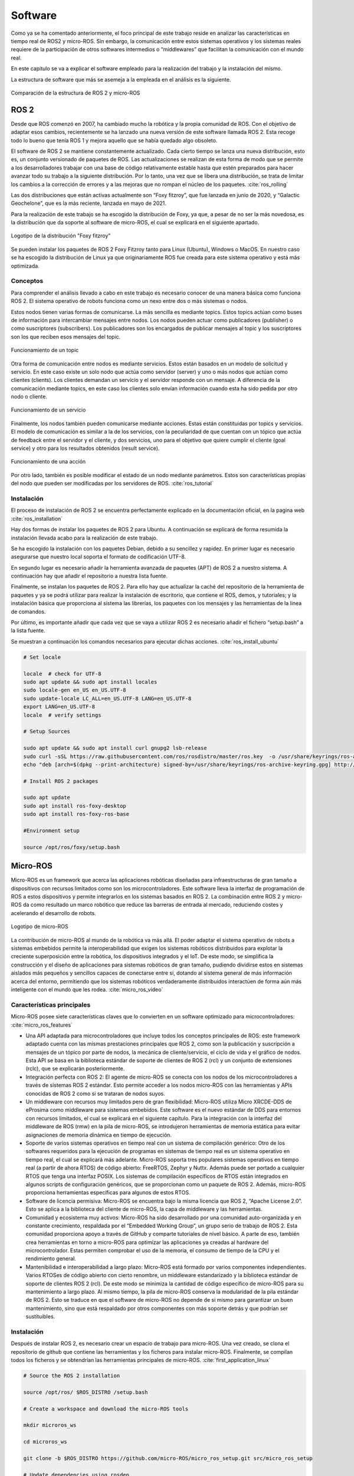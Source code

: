 Software
========

Como ya se ha comentado anteriormente, el foco principal de
este trabajo reside en analizar las características en tiempo
real de ROS2 y micro-ROS. Sin embargo, la comunicación entre estos
sistemas operativos y los sistemas reales requiere de la
participación de otros softwares intermedios o “middlewares”
que facilitan la comunicación con el mundo real.

En este capitulo se va a explicar el software empleado para
la realización del trabajo y la instalación del mismo.

La estructura de software que más se asemeja a la empleada en el
análisis es la siguiente.

.. figure:: Fotos/estructura_software_editada.png
    :width: 600px
    :align: center
    
    Comparación de la estructura de ROS 2 y micro-ROS

ROS 2
-----

Desde que ROS comenzó en 2007, ha cambiado mucho la robótica y la propia
comunidad de ROS. Con el objetivo de adaptar esos cambios, recientemente
se ha lanzado una nueva versión de este software llamada ROS 2. Esta
recoge todo lo bueno que tenía ROS 1 y mejora aquello que se había
quedado algo obsoleto.

El software de ROS 2 se mantiene constantemente actualizado. Cada cierto
tiempo se lanza una nueva distribución, esto es, un conjunto versionado
de paquetes de ROS. Las actualizaciones se realizan de esta forma de
modo que se permite a los desarrolladores trabajar con una base de
código relativamente estable hasta que estén preparados para hacer
avanzar todo su trabajo a la siguiente distribución. Por lo tanto, una
vez que se libera una distribución, se trata de limitar los cambios a la
corrección de errores y a las mejoras que no rompan el núcleo de los
paquetes. :cite:`ros_rolling`

Las dos distribuciones que están activas actualmente son “Foxy fitzroy”,
que fue lanzada en junio de 2020, y “Galactic Geochelone”, que es la más
reciente, lanzada en mayo de 2021.

Para la realización de este trabajo se ha escogido la distribución de
Foxy, ya que, a pesar de no ser la más novedosa, es la distribución que
da soporte al software de micro-ROS, el cual se explicará en el
siguiente apartado.

.. figure:: Fotos/Foxy.png
    :width: 150px
    :align: center
    
    Logotipo de la distribución "Foxy fitzroy"

Se pueden instalar los paquetes de ROS 2 Foxy Fitzroy tanto para Linux
(Ubuntu), Windows o MacOS. En nuestro caso se ha escogido la
distribución de Linux ya que originariamente ROS fue creada para este
sistema operativo y está más optimizada.

Conceptos
+++++++++

Para comprender el análisis llevado a cabo en este trabajo es necesario
conocer de una manera básica como funciona ROS 2. El sistema operativo
de robots funciona como un nexo entre dos o más sistemas o nodos.

Estos nodos tienen varias formas de comunicarse. La más sencilla es
mediante topics. Estos topics actúan como buses de información para
intercambiar mensajes entre nodos. Los nodos pueden actuar como
publicadores (publisher) o como suscriptores (subscribers). Los
publicadores son los encargados de publicar mensajes al topic y los
suscriptores son los que reciben esos mensajes del topic.

.. figure:: Fotos/topic_description-0.png
    :width: 400px
    :align: center
    
    Funcionamiento de un topic

Otra forma de comunicación entre nodos es mediante servicios. Estos
están basados en un modelo de solicitud y servicio. En este caso existe
un solo nodo que actúa como servidor (server) y uno o más nodos que
actúan como clientes (clients). Los clientes demandan un servicio y el
servidor responde con un mensaje. A diferencia de la comunicación
mediante topics, en este caso los clientes solo envían información
cuando esta ha sido pedida por otro nodo o cliente.

.. figure:: Fotos/Service-MultipleServiceClient-0.png
    :width: 400px
    :align: center
    
    Funcionamiento de un servicio

Finalmente, los nodos también pueden comunicarse mediante acciones.
Estas están constituidas por topics y servicios. El modelo de
comunicación es similar a la de los servicios, con la peculiaridad de
que cuentan con un tópico que actúa de feedback entre el servidor y el
cliente, y dos servicios, uno para el objetivo que quiere cumplir el
cliente (goal service) y otro para los resultados obtenidos (result
service).

.. figure:: Fotos/Action-SingleActionClient-0.png
    :width: 400px
    :align: center
    
    Funcionamiento de una acción

Por otro lado, también es posible modificar el estado de un nodo
mediante parámetros. Estos son características propias del nodo que
pueden ser modificadas por los servidores de ROS. :cite:`ros_tutorial`

Instalación
+++++++++++

El proceso de instalación de ROS 2 se encuentra perfectamente explicado
en la documentación oficial, en la pagina web  :cite:`ros_installation`

Hay dos formas de instalar los paquetes de ROS 2 para Ubuntu. A
continuación se explicará de forma resumida la instalación llevada acabo
para la realización de este trabajo.

Se ha escogido la instalación con los paquetes Debian, debido a su
sencillez y rapidez. En primer lugar es necesario asegurarse que nuestro
local soporta el formato de codificación UTF-8.

En segundo lugar es necesario añadir la herramienta avanzada de paquetes
(APT) de ROS 2 a nuestro sistema. A continuación hay que añadir el
repositorio a nuestra lista fuente.

Finalmente, se instalan los paquetes de ROS 2. Para ello hay que
actualizar la caché del repositorio de la herramienta de paquetes y ya
se podrá utilizar para realizar la instalación de escritorio, que
contiene el ROS, demos, y tutoriales; y la instalación básica que
proporciona al sistema las librerías, los paquetes con los mensajes y
las herramientas de la linea de comandos.

Por último, es importante añadir que cada vez que se vaya a utilizar ROS
2 es necesario añadir el fichero “setup.bash” a la lista fuente.

Se muestran a continuación los comandos necesarios para ejecutar dichas acciones.
:cite:`ros_install_ubuntu`

.. code-block:: bash
   
 # Set locale

 locale  # check for UTF-8
 sudo apt update && sudo apt install locales
 sudo locale-gen en_US en_US.UTF-8
 sudo update-locale LC_ALL=en_US.UTF-8 LANG=en_US.UTF-8
 export LANG=en_US.UTF-8
 locale  # verify settings

 # Setup Sources

 sudo apt update && sudo apt install curl gnupg2 lsb-release
 sudo curl -sSL https://raw.githubusercontent.com/ros/rosdistro/master/ros.key  -o /usr/share/keyrings/ros-archive-keyring.gpg
 echo "deb [arch=$(dpkg --print-architecture) signed-by=/usr/share/keyrings/ros-archive-keyring.gpg] http://packages.ros.org/ros2/ubuntu $(lsb_release -cs) main" | sudo tee /etc/apt/sources.list.d/ros2.list > /dev/null

 # Install ROS 2 packages

 sudo apt update
 sudo apt install ros-foxy-desktop
 sudo apt install ros-foxy-ros-base

 #Environment setup
 
 source /opt/ros/foxy/setup.bash

Micro-ROS
---------

Micro-ROS es un framework que acerca las aplicaciones robóticas
diseñadas para infraestructuras de gran tamaño a dispositivos con
recursos limitados como son los microcontroladores. Este software lleva
la interfaz de programación de ROS a estos dispositivos y permite
integrarlos en los sistemas basados en ROS 2. La combinación entre ROS 2
y micro-ROS da como resultado un marco robótico que reduce las barreras
de entrada al mercado, reduciendo costes y acelerando el desarrollo de
robots.

.. figure:: Fotos/micro_ros.jpeg
    :width: 200px
    :align: center
    
    Logotipo de micro-ROS

La contribución de micro-ROS al mundo de la robótica va más allá. El
poder adaptar el sistema operativo de robots a sistemas embebidos
permite la interoperabilidad que exigen los sistemas robóticos
distribuidos para explotar la creciente superposición entre la robótica,
los dispositivos integrados y el IoT. De este modo, se simplifica la
construcción y el diseño de aplicaciones para sistemas robóticos de gran
tamaño, pudiendo dividirse estos en sistemas aislados más pequeños y
sencillos capaces de conectarse entre si, dotando al sistema general de
más información acerca del entorno, permitiendo que los sistemas
robóticos verdaderamente distribuidos interactúen de forma aún más
inteligente con el mundo que les rodea. :cite:`micro_ros_video`

Características principales
+++++++++++++++++++++++++++

Micro-ROS posee siete características claves que lo convierten en un
software optimizado para microcontroladores: :cite:`micro_ros_features`

-  Una API adaptada para microcontroladores que incluye todos los
   conceptos principales de ROS: este framework adaptado cuenta con las
   mismas prestaciones principales que ROS 2, como son la publicación y
   suscripción a mensajes de un tópico por parte de nodos, la mecánica
   de cliente/servicio, el ciclo de vida y el gráfico de nodos. Esta API
   se basa en la biblioteca estándar de soporte de clientes de ROS 2
   (rcl) y un conjunto de extensiones (rclc), que se explicarán
   posteriormente.

-  Integración perfecta con ROS 2: El agente de micro-ROS se conecta con
   los nodos de los microcontroladores a través de sistemas ROS 2
   estándar. Esto permite acceder a los nodos micro-ROS con las
   herramientas y APIs conocidas de ROS 2 como si se trataran de nodos
   suyos.

-  Un middleware con recursos muy limitados pero de gran flexibilidad:
   Micro-ROS utiliza Micro XRCDE-DDS de eProsima como middleware para
   sistemas embebidos. Este software es el nuevo estándar de DDS para
   entornos con recursos limitados, el cual se explicará en el siguiente
   capítulo. Para la integración con la interfaz del middleware de ROS
   (rmw) en la pila de micro-ROS, se introdujeron herramientas de
   memoria estática para evitar asignaciones de memoria dinámica en
   tiempo de ejecución.

-  Soporte de varios sistemas operativos en tiempo real con un sistema
   de compilación genérico: Otro de los softwares requeridos para la
   ejecución de programas en sistemas de tiempo real es un sistema
   operativo en tiempo real, el cual se explicará más adelante.
   Micro-ROS soporta tres populares sistemas operativos en tiempo real
   (a partir de ahora RTOS) de código abierto: FreeRTOS, Zephyr y Nuttx.
   Además puede ser portado a cualquier RTOS que tenga una interfaz
   POSIX. 
   Los sistemas de compilación específicos de RTOS están integrados en
   algunos scripts de configuración genéricos, que se proporcionan como
   un paquete de ROS 2. Además, micro-ROS proporciona herramientas
   específicas para algunos de estos RTOS.

-  Software de licencia permisiva: Micro-ROS se encuentra bajo la misma
   licencia que ROS 2, “Apache License 2.0”. Esto se aplica a la
   biblioteca del cliente de micro-ROS, la capa de middleware y las
   herramientas.

-  Comunidad y ecosistema muy activos: Micro-ROS ha sido desarrollado
   por una comunidad auto-organizada y en constante crecimiento,
   respaldada por el “Embedded Working Group”, un grupo serio de trabajo
   de ROS 2. Esta comunidad proporciona apoyo a través de GitHub y
   comparte tutoriales de nivel básico. A parte de eso, también crea
   herramientas en torno a micro-ROS para optimizar las aplicaciones ya
   creadas al hardware del microcontrolador. Estas permiten comprobar el
   uso de la memoria, el consumo de tiempo de la CPU y el rendimiento
   general.

-  Mantenibilidad e interoperabilidad a largo plazo: Micro-ROS está
   formado por varios componentes independientes. Varios RTOSes de
   código abierto con cierto renombre, un middleware estandarizado y la
   biblioteca estándar de soporte de clientes ROS 2 (rcl). De este modo
   se minimiza la cantidad de código específico de micro-ROS para su
   mantenimiento a largo plazo. Al mismo tiempo, la pila de micro-ROS
   conserva la modularidad de la pila estándar de ROS 2. Esto se traduce
   en que el software de micro-ROS no depende de si mismo para
   garantizar un buen mantenimiento, sino que está respaldado por otros
   componentes con más soporte detrás y que podrían ser sustituibles.

Instalación
+++++++++++

Después de instalar ROS 2, es necesario crear un espacio de trabajo para
micro-ROS. Una vez creado, se clona el repositorio de github que
contiene las herramientas y los ficheros para instalar micro-ROS.
Finalmente, se compilan todos los ficheros y se obtendrían las
herramientas principales de micro-ROS. :cite:`first_application_linux`

.. code-block:: bash
 
 # Source the ROS 2 installation

 source /opt/ros/ $ROS_DISTRO /setup.bash

 # Create a workspace and download the micro-ROS tools

 mkdir microros_ws

 cd microros_ws

 git clone -b $ROS_DISTRO https://github.com/micro-ROS/micro_ros_setup.git src/micro_ros_setup

 # Update dependencies using rosdep

 sudo apt update  && rosdep update

 rosdep install --from-path src --ignore-src -y

 # Install pip

 sudo apt-get install python3-pip

 # Build micro-ROS tools and source them

 colcon build

 source install /local_setup.bash

Arquitectura modular
++++++++++++++++++++

Micro-ROS sigue la arquitectura de ROS 2, y aprovecha su capacidad de
conexión del middleware para utilizar el DDS para microcontroladores
(DDS-XRCE). Además utiliza los RTOS basados en POSIX en lugar
de Linux.

.. figure:: Fotos/estructura_micro_ros.png
    :width: 500px
    :align: center
    
    Estructura de micro-ROS

A continuación se procederá a explicar los componentes que forman la
arquitectura de Micro-ROS divididos en tres grupos: librería del
cliente, middleware y RTOS.

Librería del cliente
++++++++++++++++++++

El objetivo general de esta librería es proporcionar todos los conceptos
relevantes de ROS 2 en implementaciones adecuadas para
microcontroladores y posteriormente lograr la compatibilidad de la API
con ROS 2 para facilitar la portabilidad. Para minimizar el coste de
mantenimiento a largo plazo, se trata de utilizar las estructuras de
datos y los algoritmos existentes de la pila de ROS 2, o bien introducir
los cambios necesarios en la pila principal. Esto genera una
preocupación por la dudosa aplicabilidad de las capas existentes de ROS
2 en los microcontroladores en términos de eficiencia en tiempo de
ejecución, la portabilidad a diferentes RTOS, la gestión de memoria
dinámica, etc.

C es el lenguaje de programación dominante en los microcontroladores,
sin embargo, existe una clara tendencia a utilizar lenguajes de alto
nivel, especialmente C++, debido a que los microcontroladores más
modernos ya cuentan hasta con algunos megabytes de RAM. Es por ello por
lo que micro-ROS pretende ofrecer y soportar dos APIs.

-  La API en C basada en la librería de soporte de ROS 2 (rcl): Esta API
   está formada principalmente por paquetes modulares para el
   diagnóstico, la gestión de la ejecución y los parámetros.

-  La API en C++ basada en la rclcpp de ROS 2: Esta API en cambio,
   requiere primero de la aptitud de rclcpp para su uso en
   microcontroladores, en particular cuando se trata de la memoria, el
   consumo de CPU y la gestión de la memoria dinámica. Esta incluye las
   estructuras de datos relacionadas con la generación de mensajes como
   pueden ser los topics, los servicios y las acciones.

Dentro de estas APIs existen paquetes diseñados específicamente para
micro-ROS. La librería rclc cuenta con numerosas extensiones dedicadas a
microcontroladores. Cuenta con funciones como temporizadores, logging,
gráficos específicos, modificación de parámetros, etc.

Además de estas aplicaciones, se han desarrollado varios conceptos
avanzados en el contexto de la librería del cliente. En general, estos
conceptos se desarrollan primero para el rclcpp estándar antes de
implementar una versión en C adaptada. Estas funciones son las
siguientes: :cite:`ros_client_library`

-  Ejecutor en tiempo real: El objetivo de este módulo consiste en
   aportar mecanismos de tiempo real prácticos y fáciles de usar que
   proporcionen soluciones para garantizar los requisitos de tiempo
   demandados. También pretende integrar funcionalidades de tiempo real
   o no real en una plataforma de ejecución y soporte específico para
   RTOS y microcontroladores.

-  Ciclo de vida y modos del sistema: En micro-ROS se ha detectado que
   el entrelazamiento de la gestión de tareas, la gestión de imprevistos
   y la gestión de errores del sistema, que se manejan en la capa de
   deliberación generalmente conduce a la alta complejidad del flujo de
   control, algo que podría reducirse introduciendo abstracciones
   adecuadas para las llamadas y notificaciones orientadas al sistema.
   El objetivo de esta funcionalidad reside en proporcionar
   abstracciones y funciones marco adecuadas para la configuración del
   tiempo de ejecución del sistema y el diagnóstico de errores y
   contingencias del sistema.

-  Transformación integrada: El gráfico de transformación es una
   herramienta que, desde su lanzamiento, ha sido fundamental para los
   marcos de trabajo de robótica. Sin embargo, un problema persistente
   ha sido su alto consumo de recusos. Micro-ROS ejecuta el árbol de
   transformación dinámico en un dispositivo integrado, manteniendo el
   uso de recursos al mínimo, basándose en un análisis de los detalles
   espaciales y temporales que realmente necesitan.

.. figure:: Fotos/micro-ROS_client_library.png
    :width: 500px
    :align: center
    
    Arquitectura de la librería del cliente

Middleware
++++++++++

La principal característica de los softwares de robots es la
comunicación entre distintos nodos que permita el intercambio de
información con unas características determinadas.

Para implementar todos esos conceptos de comunicación, en ROS 2 se
decidió hacer uso de un middleware ya existente llamado DDS. De esta
forma, ROS 2 puede aprovechar una implementación enfocada en ese sector
ya existente y bien desarrollada. :cite:`ros_middleware_interface`

.. figure:: Fotos/micro-ROS_middleware.png
    :width: 500px
    :align: center
    
    Arquitectura del middleware

DDS son las siglas de Data Distribution Service. Es un servicio de
distribución de datos que sirve como estándar de comunicación de
sistemas en tiempo real para los middlewares de tipo publish/subscribe,
como puede ser ROS. Fue creado debido a la necesidad de estandarizar los
sistemas centrados en datos. :cite:`data_distribution_service`

Existen numerosas implementaciones distintas de DDS y cada una tiene sus
ventajas y sus desventajas en términos de plataformas soportadas,
rendimiento, licencias, dependencias y huellas de memoria. Es por ello
por lo que ROS pretende soportar múltiples implementaciones DDS a pesar
de que cada una de ellas difiera ligeramente en su API. Para abstraerse
de dichas especificaciones, se ha introducido una interfaz abstracta que
puede ser implementada para diferentes DDS. Esta interfaz de middleware
define la API entre la librería del cliente de ROS y cualquier
implementación específica.

Como ya se ha comentado en el anterior párrafo, ROS 2 da soporte a
varias DDS. La más utilizada y considerada la DDS por defecto es la
“Fast DDS” de eProsima. :cite:`eprosima_fast_dds`
Esta implementación está diseñada en C++ e
implementa el protocolo RTPS (Real Time Publish Subscribe), el cual
permite comunicaciones a través de distintos medios como el protocolo de
datagrama de usuario (UDP), un protocolo ligero de transporte de datos
que funciona sobre IP. :cite:`protocolo_datagrama_usuario` 

Para adaptar todo este mecanismo de comunicación a Micro-ROS, eProsima
ha desarrollado “Micro XRCE-DDS”. Esta adaptación permite comunicar
entornos con recursos extremadamente limitados (eXtremely Resource
Constrained Environments, XRCE) con una red existente de DDS. La
librería Micro XRCE-DDS implementa un protocolo de cliente/servidor que
permite a los microcontroladores participar en comunicaciones de DDS. El
agente de Micro XRCE-DDS actúa como un puente entre el cliente y el
espacio de datos de DDS y permite a estos dispositivos actuar como
publicadores y suscriptores o como clientes y servidores.

.. figure:: Fotos/xrcedds_architecture.png
    :width: 500px
    :align: center
    
    Arquitectura de Micro XRCDE-DDS

Dentro de las características principales de Micro XCRE-DDS, caben
destacar las siguientes: 
      
-  Alto rendimiento: El cliente utiliza una librería de serialización
   de bajo nivel que codifica en XCDR.
      
-  Bajo consumo de recursos: La librería del cliente está libre de memoria
   XRCDE-DDS dinámica y estática, por lo que la única huella de memoria se
   debe al crecimiento de la pila. Puede gestionar un emisor/suscriptor simple
   con menos de 2 kB de RAM. Además el cliente está construido según un
   concepto de perfiles, lo que permite añadir o eliminar funcionalidades a la
   librería al mismo tiempo que modifica su tamaño.
      
   Multiplataforma: Las dependencias del sistema operativo son módulos aditivos,
   por lo que los usuarios pueden implementar los módulos específicos de cada
   plataforma a la librería del cliente. Por defecto, el sistema permite
   trabajar con los sistemas operativos estándar Windows y Linux, y con los
   RTOS Nuttx, FreeRTOS y Zephyr.
      
-  Multitransporte: A diferencia de otros middlewares de transferencia de datos,
   XRCE-DDS soporta múltiples protocolos de transporte de forma nativa. En
   concreto, es posible utilizar los protocolos UDP, TCP o un protocolo de
   transporte en serie personalizado.
      
-  De código abierto: La librería del cliente, el ejecutable del agente,
   la herramienta de compilación y otras dependencias internas son libres y de
   código abierto.

-  Dos modos de funcionamiento: Micro XRCE-DDS soporta dos modos de 
   funcionamiento. El modo “best-effort” implementa una comunicación
   rápida y ligera, mientras que el modo “reliable” asegura la fiabilidad
   independientemente de la capa de transporte utilizada.

RTOS
++++

Como ya se ha explicado previamente, RTOS significa sistema operativo en
tiempo real. Esto es un sistema operativo ligero que se emplea para facilitar
la multitarea y la integración de tareas en sistemas con recursos y tiempo
limitados. La clave de un RTOS es la previsibilidad y el determinismo en el
tiempo de ejecución más que la inmediatez, ya que lo fundamental en un
sistema que opera de este modo es que realice una serie de tareas en un tiempo
determinado, y no necesariamente lo más rápido posible. :cite:`real_time_os_applications`

.. figure:: Fotos/micro-ROS_RTOS.png
    :width: 500px
    :align: center
    
    Arquitectura del RTOS

Un sistema operativo de este tipo cuenta con las siguientes características:
no utiliza gran cantidad de memoria, es susceptible de actuar tras eventos
realizados en el soporte físico, un tiempo de respuesta predecible, fiabilidad
y multi-arquitectura, esto es la posibilidad de portar el código a cualquier
tipo de CPU. :cite:`sistema_operativo_de_tiempo_real`

Los RTOS suelen utilizar capas de abstracción de hardware que facilitan
el uso de recursos del hardware, como temporizadores y buses de comunicación,
aligerando el desarrollo y permitiendo la reutilización de código.
Además, ofrecen entidades de hilos y tareas que proporcionan las
herramientas necesarias para implementar el determinismo en las aplicaciones.
La programación consta de diferentes algoritmos, entre los que mejor se adapten
a sus aplicaciones.

Debido a todos los beneficios que ofrecen estos sistemas operativos,
micro-ROS los integra en su pila de software. Esto mejora las capacidades
de micro-ROS Y permite reutilizar todas las herramientas y funciones
proporcionadas por estos.

Al igual que los sistemas operativos convencionales, los RTOS también
tienen diferentes soportes para las interfaces estándar. Esto se establece
en una familia de estándares denominada POSIX. Este  está basado en Linux,
el sistema operativo nativo de ROS 2, por lo que la portabilidad de gran parte
del código de este a micro-ROS se facilita empleando los RTOS de este grupo.
Tanto NuttX como Zephyr cumplen en buena medida con los estándares POSIX,
haciendo que el esfuerzo de portabilidad sea mínimo, mientras que FreeRTOS
proporciona un plugin, FreeRTOS+POSIX, gracias al cual una aplicación
existente que cumpla con POSIX puede ser fácilmente portada al ecosistema
FreeRTOS. :cite:`why_a_real_time_os`

A pesar de que todos utilizan el mismo código base de micro-ROS y que
sus herramientas han sido integradas en el sistema de compilación de ROS 2,
existen notables diferencias en sus características. :cite:`first_application_rtos`

A la hora de escoger un RTOS aparecen varios factores a tener en cuenta.
La responsabilidad y exposición legal, el rendimiento, las características
técnicas, el coste, el ecosistema, el middleware a emplear, el proveedor
y la preferencia de ingeniería. :cite:`select_rtos_micro_for_iot`

FreeRTOS ha sido el sistema operativo en tiempo real escogido para la
realización de este análisis, debido a que es el que mejor se adapta a la placa
que se usará en el mismo. Este es distribuido bajo la licencia MIT. Las
propiedades clave de este RTOS son las herramientas de gestión de memoria
que contiene, los recursos de transporte que ofrece, TCP/IP y IwIP, las tareas
estándar y ociosas disponibles con prioridades asignables, la disponibilidad
de la extensión POSIX y el tamaño tan reducido que ocupa, permitiendo ser
utilizada en prácticamente cualquier microcontrolador. :cite:`freertos`

.. figure:: Fotos/freertos.jpeg
    :width: 200px
    :align: center
    
    Logotipo de FreeRTOS
